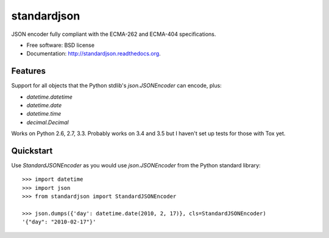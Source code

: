 ===============================
standardjson
===============================

.. image:: https://badge.fury.io/py/standardjson.png
    :target: http://badge.fury.io/py/standardjson
    
.. image:: https://travis-ci.org/audreyr/standardjson.png?branch=master
        :target: https://travis-ci.org/audreyr/standardjson

.. image:: https://pypip.in/d/standardjson/badge.png
        :target: https://pypi.python.org/pypi/standardjson


JSON encoder fully compliant with the ECMA-262 and ECMA-404 specifications.

* Free software: BSD license
* Documentation: http://standardjson.readthedocs.org.

Features
--------

Support for all objects that the Python stdlib's `json.JSONEncoder` can encode, plus:

* `datetime.datetime`
* `datetime.date`
* `datetime.time`
* `decimal.Decimal`

Works on Python 2.6, 2.7, 3.3. Probably works on 3.4 and 3.5 but I haven't set up tests for those with Tox yet.

Quickstart
----------

Use `StandardJSONEncoder` as you would use `json.JSONEncoder` from the Python standard library::

    >>> import datetime
    >>> import json
    >>> from standardjson import StandardJSONEncoder

    >>> json.dumps({'day': datetime.date(2010, 2, 17)}, cls=StandardJSONEncoder)
    '{"day": "2010-02-17"}'
